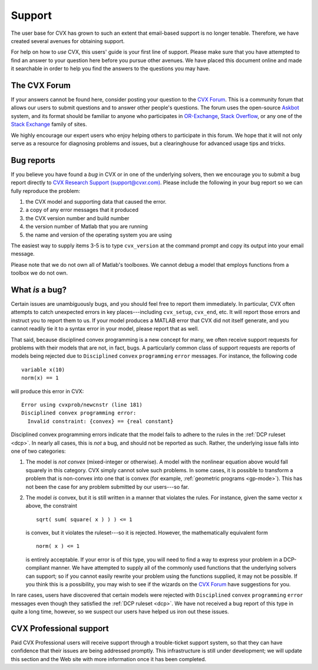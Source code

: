 .. _support:

=======
Support
=======

The user base for CVX has grown to such an extent that email-based
support is no longer tenable. Therefore, we have created several avenues
for obtaining support.

For help on how to *use* CVX, this users' guide is your first line of support.
Please make sure that you have attempted to find an answer to your question
here before you pursue other avenues. We have placed this document
online and made it searchable in order to help you find the answers to 
the questions you may have.

The CVX Forum
-------------

If your answers cannot be found here, consider posting your question
to the `CVX Forum <http://ask.cvxr.com>`_. This is a community forum
that allows our users to submit questions and to answer other people's questions.
The forum uses the open-source `Askbot <http://www.askbot.com>`_ system, and its format
should be familiar to anyone who participates in `OR-Exchange <http://www.or-exchange.com>`_,
`Stack Overflow <http://stackoverflow.com>`_, or any one of the `Stack Exchange <http://stackexchange.com>`_
family of sites. 

We highly encourage our expert users who enjoy helping others to participate in
this forum. We hope that it will not only serve as a resource for diagnosing problems
and issues, but a clearinghouse for advanced usage tips and tricks.

Bug reports
-----------

If you believe you have found a *bug* in CVX or in one of the underlying solvers, 
then we encourage you to  submit a bug report directly to
`CVX Research Support (support@cvxr.com) <mailto:support@cvxr.com>`_. Please include the following in your
bug report so we can fully reproduce the problem:

1. the CVX model and supporting data that caused the error. 
2. a copy of any error messages that it produced
3. the CVX version number and build number
4. the version number of Matlab that you are running
5. the name and version of the operating system you are using

The easiest way to supply items 3-5 is to type ``cvx_version`` at the command
prompt and copy its output into your email message.

Please note that we do not own all of Matlab's toolboxes. We cannot debug a model that
employs functions from a toolbox we do not own.

What *is* a bug?
-----------------

Certain issues are unambiguously bugs, and you should feel free to report them 
immediately. In particular, CVX often attempts to catch unexpected errors in key
places---including ``cvx_setup``, ``cvx_end``, etc. It will report those errors and
instruct you to report them to us. If your model produces a MATLAB error that CVX 
did not itself generate, and you cannot readily tie it to a syntax error in your 
model, please report that as well.

That said, because disciplined convex programming is a new concept for many, we often 
receive support requests for problems with their models that are not, in fact, bugs.
A particularly common class of support requests are reports of models being rejected
due to ``Disciplined`` ``convex`` ``programming`` ``error`` messages. For instance,
the following code

::

	variable x(10)
	norm(x) == 1
	
will produce this error in CVX:

::

	Error using cvxprob/newcnstr (line 181)
	Disciplined convex programming error:
	  Invalid constraint: {convex} == {real constant}
   	
Disciplined convex programming errors indicate that the model fails
to adhere to the rules in the :ref:`DCP ruleset <dcp>`. In nearly all cases,
this is *not* a bug, and should not be reported as such. Rather,
the underlying issue falls into one of two categories:

1. The model is *not convex* (mixed-integer or otherwise). A model with the
   nonlinear equation above would fall squarely in this category. CVX simply
   cannot solve such problems. In some cases,
   it is possible to transform a problem that is non-convex into one that is convex (for
   example, :ref:`geometric programs <gp-mode>`). This has not been the case for any
   problem submitted by our users---so far.
   
2. The model *is* convex, but it is still written in a manner that violates the rules.
   For instance, given the same vector ``x`` above, the constraint

   ::

      sqrt( sum( square( x ) ) ) <= 1
	 	
   is convex, but it violates the ruleset---so it is rejected. However, the 
   mathematically equivalent form
   
   ::

      norm( x ) <= 1   
		
   is entirely acceptable.
   If your error is of this type, you will need to find a way to express your 
   problem in a DCP-compliant manner. We have attempted to supply all of the commonly used 
   functions that the underlying solvers can support; so if you cannot easily rewrite 
   your problem using the functions supplied, it may not be possible. If you think this
   is a possibility, you may wish to see if the wizards on the
   `CVX Forum <http://ask.cvxr.com>`_ have suggestions for you.
   
In rare cases, users have discovered that certain models were rejected with
``Disciplined`` ``convex`` ``programming`` ``error`` messages
even though they satisfied the :ref:`DCP ruleset <dcp>`.
We have not received a bug report of this type in quite a long time, however, so we
suspect our users have helped us iron out these issues.

CVX Professional support
-------------------------

Paid CVX Professional users will receive support through a trouble-ticket support system,
so that they can have confidence that their issues are being addressed promptly. This
infrastructure is still under development; we will update this section and the Web site
with more information once it has been completed.


